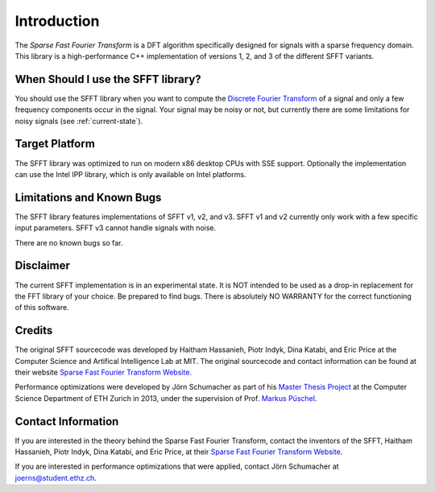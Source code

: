 Introduction
============

The *Sparse Fast Fourier Transform* is a DFT algorithm specifically designed
for signals with a sparse frequency domain. This library is a high-performance
C++ implementation of versions 1, 2, and 3 of the different SFFT variants. 


When Should I use the SFFT library?
-----------------------------------

You should use the SFFT library when you want to compute the `Discrete Fourier
Transform`_ of a signal and only a few frequency components
occur in the signal. Your signal may be noisy or not, but currently there are
some limitations for noisy signals (see :ref:`current-state`).

.. _Discrete Fourier Transform: 
      http://en.wikipedia.org/wiki/Discrete_Fourier_transform



Target Platform
---------------

The SFFT library was optimized to run on modern x86 desktop CPUs with SSE
support. Optionally the implementation can use the Intel IPP library, which is
only available on Intel platforms.

.. _current-state:

Limitations and Known Bugs
--------------------------

The SFFT library features implementations of SFFT v1, v2, and v3. SFFT v1 and
v2 currently only work with a few specific input parameters. SFFT v3 cannot
handle signals with noise. 

There are no known bugs so far.

Disclaimer
----------

The current SFFT implementation is in an experimental state. It is NOT
intended to be used as a drop-in replacement for the FFT library of your choice.
Be prepared to find bugs. There is absolutely NO WARRANTY for the correct
functioning of this software.


Credits
-------

The original SFFT sourcecode was developed by Haitham Hassanieh, Piotr Indyk,
Dina Katabi, and Eric Price at the Computer Science and Artifical Intelligence
Lab at MIT. The original sourcecode and contact information can be found at
their website `Sparse Fast Fourier Transform Website`_.

Performance optimizations were developed by Jörn Schumacher
as part of his `Master Thesis Project`_ at the
Computer Science Department of ETH Zurich in 2013, under the supervision of
Prof. `Markus Püschel`_.

Contact Information
-------------------

If you are interested in the theory behind the Sparse Fast Fourier Transform,
contact the inventors of the SFFT, Haitham Hassanieh, Piotr Indyk, Dina Katabi,
and Eric Price, at their `Sparse Fast Fourier Transform Website`_.

If you are interested in performance optimizations that were applied, contact
Jörn Schumacher at joerns@student.ethz.ch.

.. _Sparse Fast Fourier Transform Website:
        http://groups.csail.mit.edu/netmit/sFFT/
.. _Master Thesis Project: http://www.spiral.net/software/sfft.html
.. _Markus Püschel: http://www.inf.ethz.ch/personal/markusp/

